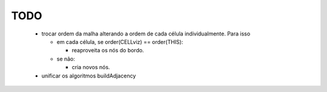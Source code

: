TODO
----

  * trocar ordem da malha alterando a ordem de cada célula individualmente. Para isso
  
    + em cada célula, se order(CELLviz) == order(THIS):
    
      - reaproveita os nós do bordo.
      
    + se não:
    
      - cria novos nós.
      
  * unificar os algoritmos buildAdjacency

